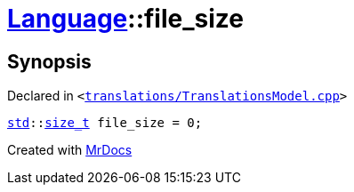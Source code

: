 [#Language-file_size]
= xref:Language.adoc[Language]::file&lowbar;size
:relfileprefix: ../
:mrdocs:


== Synopsis

Declared in `&lt;https://github.com/PrismLauncher/PrismLauncher/blob/develop/launcher/translations/TranslationsModel.cpp#L141[translations&sol;TranslationsModel&period;cpp]&gt;`

[source,cpp,subs="verbatim,replacements,macros,-callouts"]
----
xref:std.adoc[std]::xref:std/size_t.adoc[size&lowbar;t] file&lowbar;size = 0;
----



[.small]#Created with https://www.mrdocs.com[MrDocs]#
